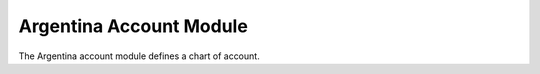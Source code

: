 Argentina Account Module
########################

The Argentina account module defines a chart of account.
